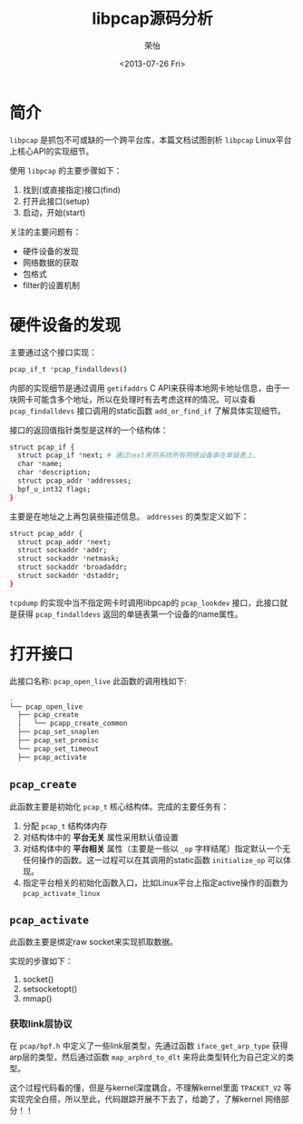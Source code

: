 #+TITLE: libpcap源码分析
#+DATE: <2013-07-26 Fri>
#+AUTHOR: 荣怡
#+EMAIL: yi.rong@yamutech.com
#+OPTIONS: ':nil *:t -:t ::t <:t H:3 \n:nil ^:{} arch:headline
#+OPTIONS: author:t c:nil creator:comment d:(not LOGBOOK) date:t e:t
#+OPTIONS: email:nil f:t inline:t num:t p:nil pri:nil stat:t tags:t
#+OPTIONS: tasks:t tex:t timestamp:t toc:t todo:t |:t
#+CREATOR: Emacs 24.3.1 (Org mode N/A)
#+DESCRIPTION:
#+EXCLUDE_TAGS: noexport
#+KEYWORDS:
#+LANGUAGE: en
#+SELECT_TAGS: export


* 简介
  =libpcap= 是抓包不可或缺的一个跨平台库，本篇文档试图剖析 =libpcap=  Linux平台上核心API的实现细节。

  使用 =libpcap= 的主要步骤如下：

  1. 找到(或直接指定)接口(find)
  2. 打开此接口(setup)
  3. 启动，开始(start)

  关注的主要问题有：
  + 硬件设备的发现
  + 网络数据的获取
  + 包格式
  + filter的设置机制



* 硬件设备的发现
  主要通过这个接口实现：

  #+BEGIN_SRC bash
  pcap_if_t *pcap_findalldevs()
  #+END_SRC

  内部的实现细节是通过调用 =getifaddrs= C API来获得本地网卡地址信息，由于一块网卡可能含多个地址，所以在处理时有去考虑这样的情况。可以查看 =pcap_findalldevs= 接口调用的static函数 =add_or_find_if= 了解具体实现细节。

  接口的返回值指针类型是这样的一个结构体：

  #+BEGIN_SRC bash
  struct pcap_if {
    struct pcap_if *next; # 通过next来将系统所有网络设备串在单链表上。
    char *name;
    char *description;
    struct pcap_addr *addresses;
    bpf_u_int32 flags;
  }
  #+END_SRC

  主要是在地址之上再包装些描述信息。 =addresses= 的类型定义如下：

  #+BEGIN_SRC bash
  struct pcap_addr {
    struct pcap_addr *next;
    struct sockaddr *addr;
    struct sockaddr *netmask;
    struct sockaddr *broadaddr;
    struct sockaddr *dstaddr;
  }
  #+END_SRC

  =tcpdump= 的实现中当不指定网卡时调用libpcap的 =pcap_lookdev= 接口，此接口就是获得 =pcap_findalldevs= 返回的单链表第一个设备的name属性。



* 打开接口

  此接口名称: =pcap_open_live= 此函数的调用栈如下:

  #+BEGIN_SRC bash
  .
  └── pcap_open_live
    ├── pcap_create
    │   └── pcapp_create_common
    ├── pcap_set_snaplen
    ├── pcap_set_promisc
    └── pcap_set_timeout
    ├── pcap_activate
  #+END_SRC

** =pcap_create=

   此函数主要是初始化 =pcap_t= 核心结构体。完成的主要任务有：

   1. 分配 =pcap_t= 结构体内存
   2. 对结构体中的 *平台无关* 属性采用默认值设置
   3. 对结构体中的 *平台相关* 属性（主要是一些以 =_op= 字样结尾）指定默认一个无任何操作的函数。这一过程可以在其调用的static函数 =initialize_op= 可以体现。
   4. 指定平台相关的初始化函数入口，比如Linux平台上指定active操作的函数为 =pcap_activate_linux=

** =pcap_activate=

   此函数主要是绑定raw socket来实现抓取数据。

   实现的步骤如下：
   1. socket()
   2. setsocketopt()
   3. mmap()

*** 获取link层协议
    在 =pcap/bpf.h= 中定义了一些link层类型，先通过函数 =iface_get_arp_type= 获得arp层的类型，然后通过函数 =map_arphrd_to_dlt= 来将此类型转化为自己定义的类型。

   这个过程代码看的懂，但是与kernel深度耦合，不理解kernel里面 =TPACKET_V2= 等实现完全白搭，所以至此，代码跟踪开展不下去了，给跪了，了解kernel 网络部分！！
